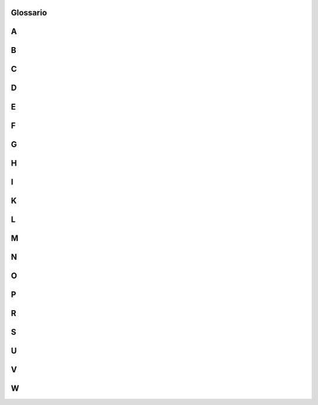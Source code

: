Glossario
---------

A
-

.. glossary::

   AP
      Access Point, apparato di accesso per reti senza filo.
      Duis aute irure dolor in reprehenderit in voluptate velit esse
      cillum dolore eu fugiat nulla pariatur.

B
-

.. glossary::

   Bluethooth	
      Standard industrial per trasmissione dati a corto raggio

C
-

.. glossary::

   CAD
      Codice dell'Amministrazione Digitale

   Captive Portal	
      Il CP è una pagina web di registrazione che viene mostrata agli utenti di
      una rete di telecomunicazioni, dopo che essi abbiamo effettuato una
      richiesta HTTP

D
-

.. glossary::

   DG	
      Directorate General

E
-

.. glossary::

   EAP	
      Extensible Authentication Protocol

F
-

.. glossary::

   FCC	
      Federal Communications Commission

G
-

.. glossary::

   GDPR	
      General Data Protection Regulation

H
-

.. glossary::

   HOST
      Un host è un computer oppure dispositivo mobile connesso in rete

I
-

.. glossary::

   IEEE
      Electrical and Electronic Engineers
      
   ISO/OSI Pila
      È un modello di rete per le interconnessione riservata ai calcolatori,
      realizzato a livelli, in cui ogni livello fornisce servizi a quello
      successivo, in tutto è composto da sette livelli

   IT
      Information Technology

K
-

.. glossary::
 
   Kerberos
      Protocollo di rete atto all'autenticazione su rete informatica basato su
      crittografia simmetrica

L
-

.. glossary::

   LTE
      Long Term Evolution

M
-

.. glossary::

   MIMO
      Multiple Input Multiple Output

   MPLS
      Multiprotocol Label Switching

N
-

.. glossary::

   NAS
      Network Attached Storage, ovvero apparati di memoria con interfaccia di rete

   NAT
      Network Address Resolution

O
-

.. glossary::

   OLO
      Other Licenced Operator

P
-

.. glossary::

   PSK	
      Pre-Shared Key , Chiave segreta condivisa

R
-

.. glossary::

   Radius
      Remote Authentication Dial In User Service

S
-

.. glossary::

   SIM
      Subscriber Identity Module, modulo relativo all'identità dell'abbonato

   SMS
      Short Message Service ossia servizio di messaggi brevi attraverso la rete
      cellulare

U
-

.. glossary::

   UMTS
      Universal Mobile Telecommunications System

V
-

.. glossary::

   VRF
      Virtual Route Forward

W
-

.. glossary::

   WEP	
      Wired Equivalent Privacy, protocollo utilizzato per rendere sicure le
      trasmissioni WI-FI

   Wi-Fi	
      Wireless Fidelity è una tecnologia per le reti locali senza fili, basata
      sulla famiglia degli standard 802.11

   WPA	
      Wi-Fi Protected Access
      
   WPA2	
      WI-FI protected Access, esiste anche la versione 2, protocollo utilizzato
      per rendere sicure le trasmissioni WI-FI
